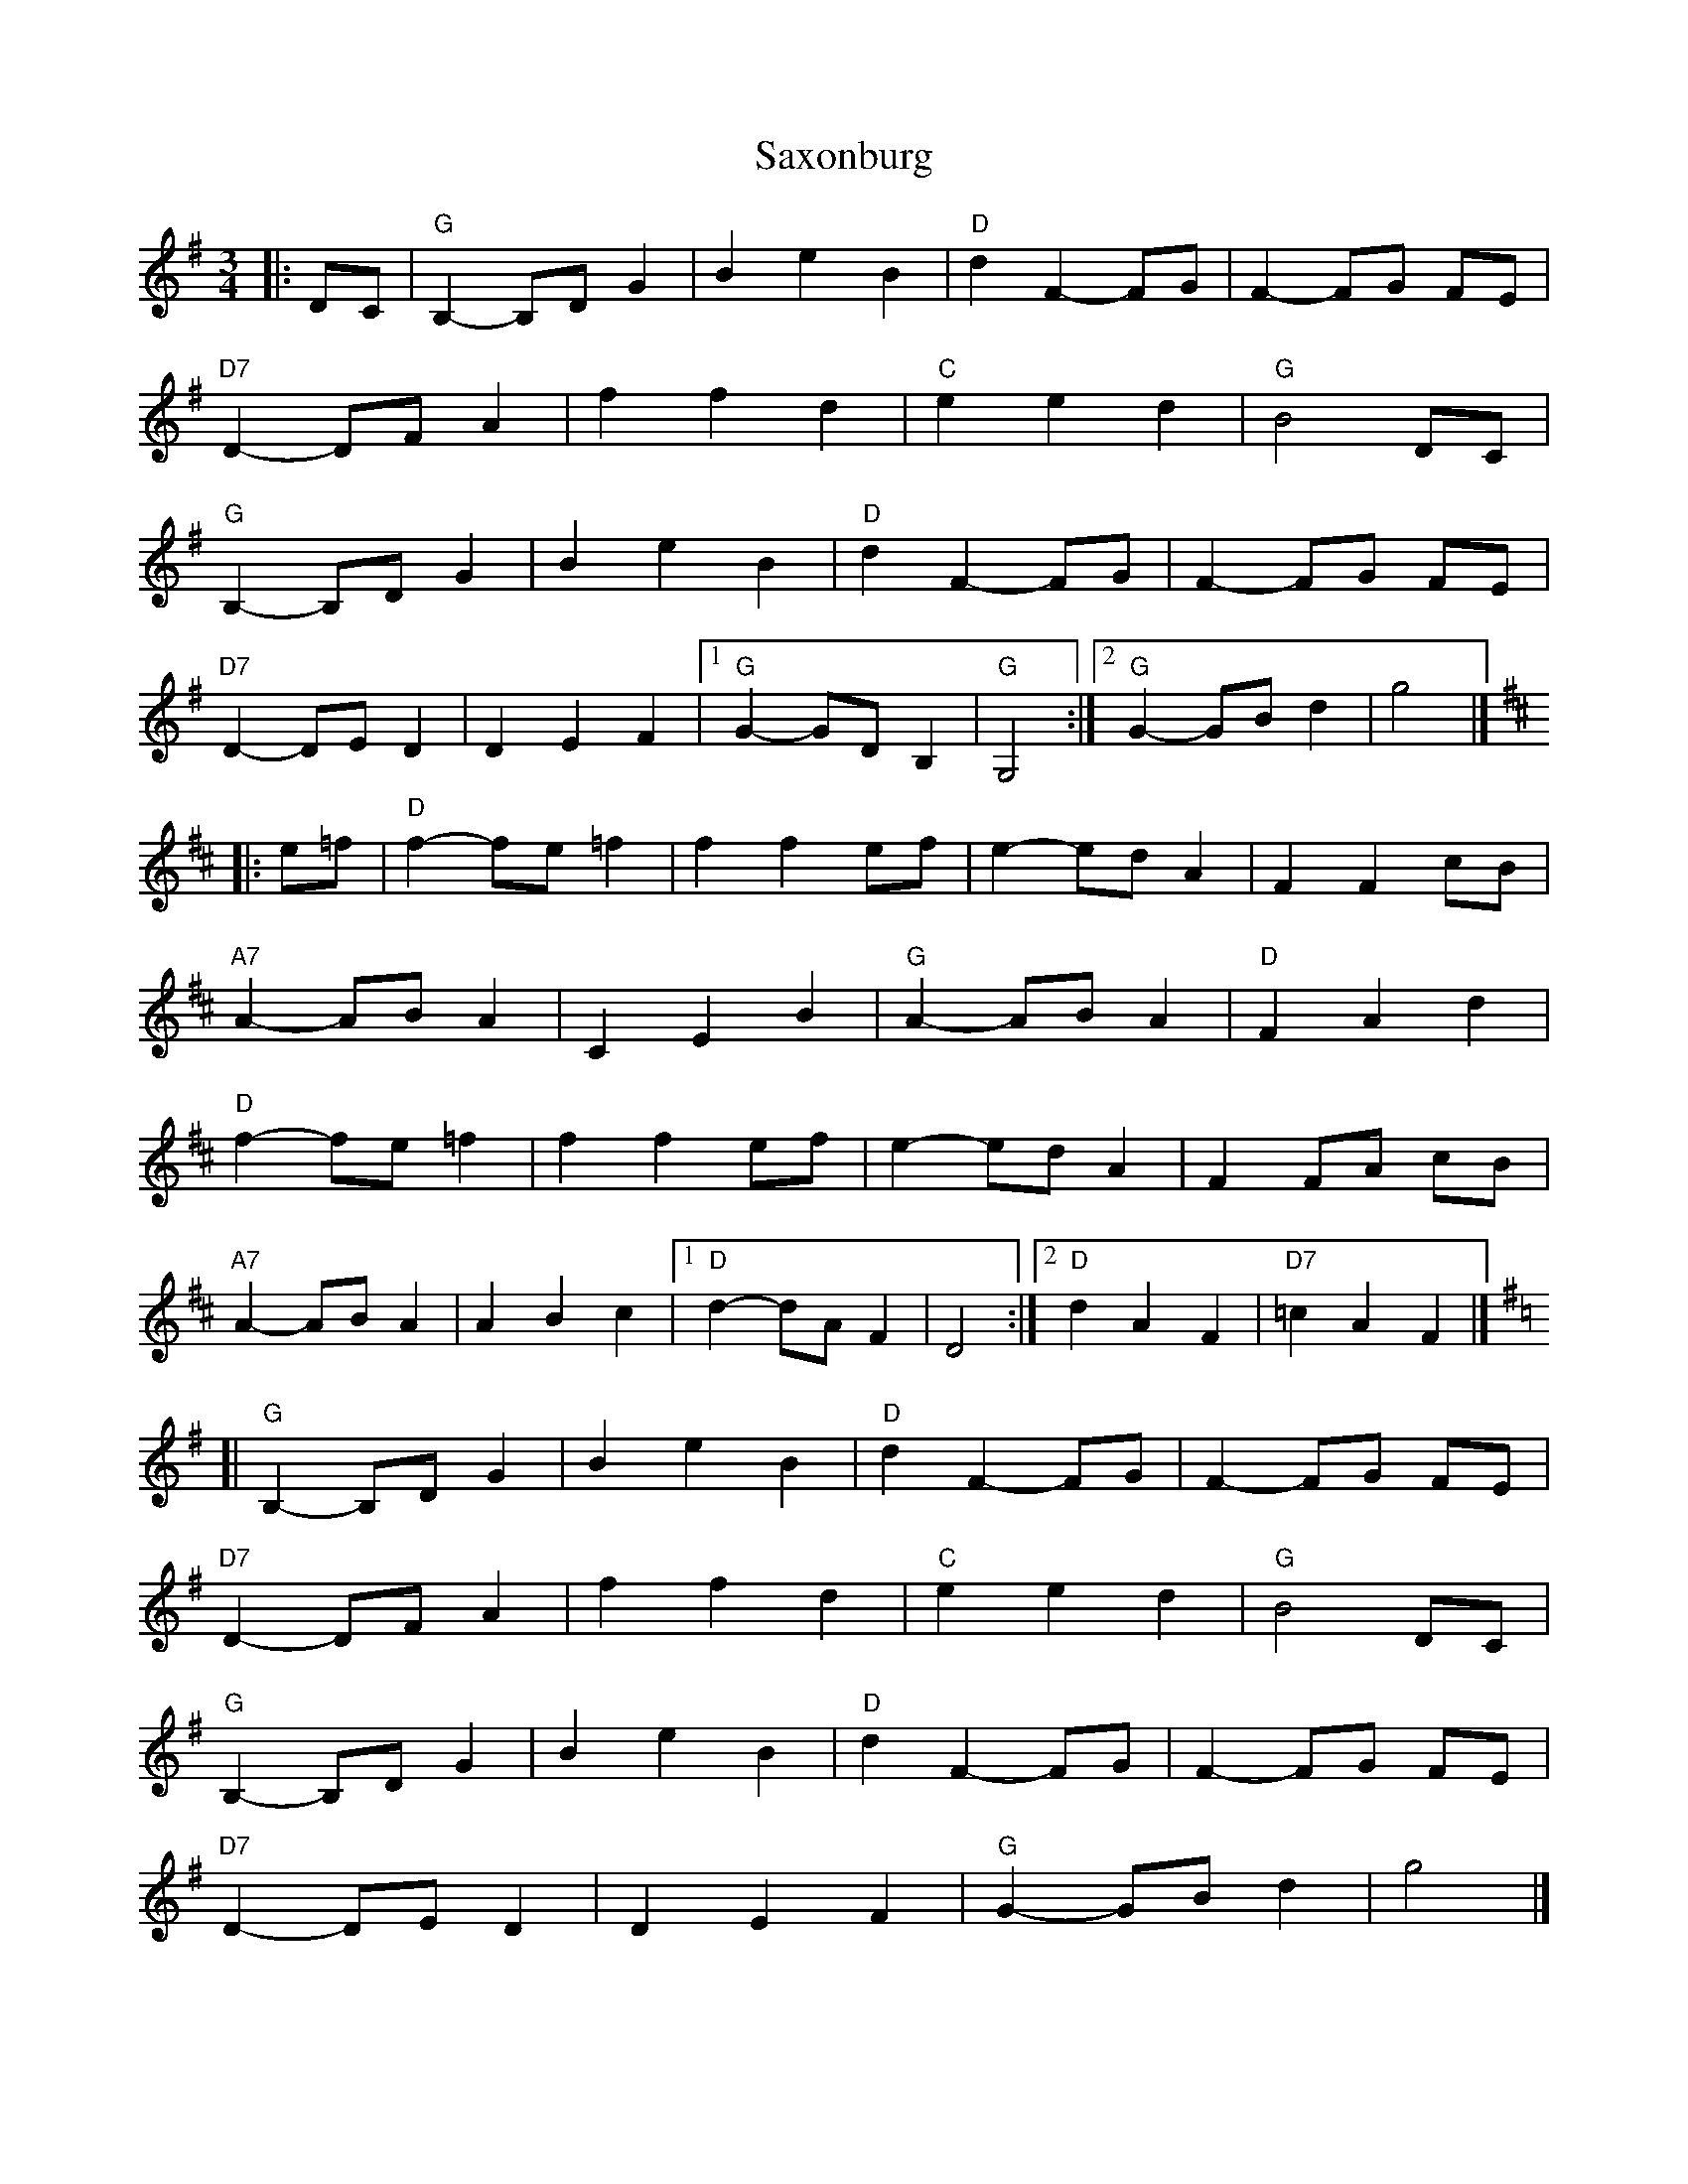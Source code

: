 X: 1
T: Saxonburg
Z: mdpiper
S: https://thesession.org/tunes/15816#setting29776
R: waltz
M: 3/4
L: 1/8
K: Gmaj
|:DC|"G" B,2 -B,D G2 |B2 e2 B2|"D" d2 F2 -FG | F2-FG FE |
"D7" D2 -DF A2|f2 f2 d2|"C" e2 e2 d2|"G" B4 DC|
"G" B,2 -B,D G2 |B2 e2 B2|"D" d2 F2 -FG | F2-FG FE |
"D7" D2 -DE D2 | D2 E2 F2|[1"G" G2 -GD B,2|"G" G,4 :|[2"G" G2 -GB d2|g4 |]
[K:D]|:e=f|"D" f2 -fe =f2 | f2 f2 ef|e2 -ed A2|F2 F2 cB|
"A7" A2 -AB A2|C2 E2 B2|"G" A2 -AB A2|"D"F2 A2 d2|
"D" f2 -fe =f2 | f2 f2 ef|e2 -ed A2|F2 FA cB|
"A7"A2 -AB A2|A2 B2 c2|[1"D" d2 -dA F2|D4 :|[2"D" d2 A2 F2|"D7"=c2 A2 F2|]
[K:G][|"G" B,2 -B,D G2 |B2 e2 B2|"D" d2 F2 -FG | F2-FG FE |
"D7" D2 -DF A2|f2 f2 d2|"C" e2 e2 d2|"G" B4 DC|
"G" B,2 -B,D G2 |B2 e2 B2|"D" d2 F2 -FG | F2-FG FE |
"D7" D2 -DE D2 | D2 E2 F2|"G" G2 -GB d2|g4 |]
